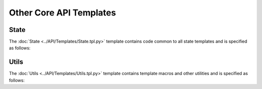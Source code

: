 ************************
Other Core API Templates
************************

State 
=====

The :doc:`State <../API/Templates/State.tpl.py>` template contains code common to all state templates and is specified as follows:

.. program-output:: rosrun smacha help State -n

Utils
=====

The :doc:`Utils <../API/Templates/Utils.tpl.py>` template contains template macros and other utilities and is specified as follows:

.. program-output:: rosrun smacha help Utils -n
